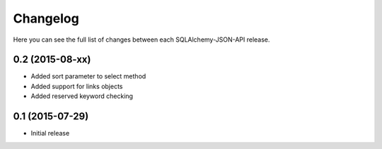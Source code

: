 Changelog
---------

Here you can see the full list of changes between each SQLAlchemy-JSON-API release.


0.2 (2015-08-xx)
^^^^^^^^^^^^^^^^

- Added sort parameter to select method
- Added support for links objects
- Added reserved keyword checking


0.1 (2015-07-29)
^^^^^^^^^^^^^^^^

- Initial release
